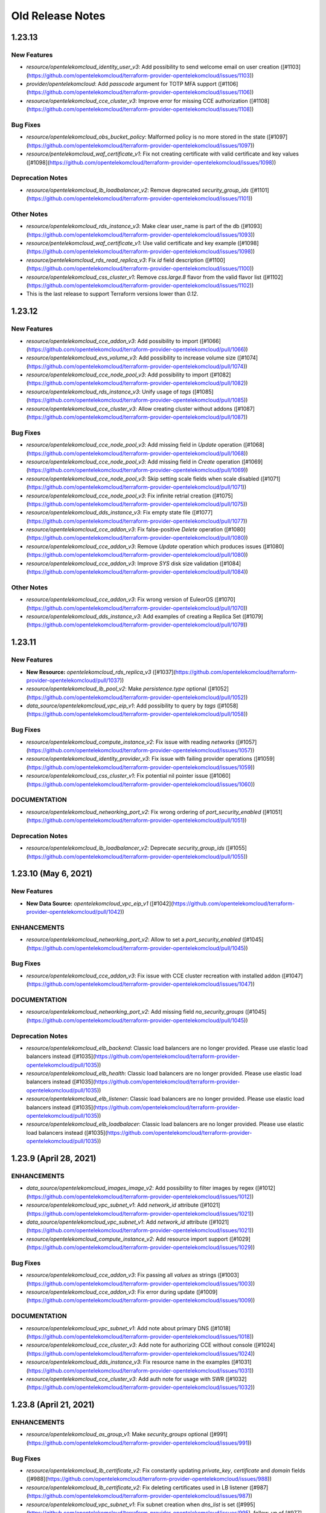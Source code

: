 =================
Old Release Notes
=================


1.23.13
-------

New Features
============

* `resource/opentelekomcloud_identity_user_v3`: Add possibility to send welcome email on user creation ([#1103](https://github.com/opentelekomcloud/terraform-provider-opentelekomcloud/issues/1103))
* `provider/opentelekomcloud`: Add `passcode` argument for TOTP MFA support ([#1106](https://github.com/opentelekomcloud/terraform-provider-opentelekomcloud/issues/1106))
* `resource/opentelekomcloud_cce_cluster_v3`: Improve error for missing CCE authorization ([#1108](https://github.com/opentelekomcloud/terraform-provider-opentelekomcloud/issues/1108))

Bug Fixes
=========

* `resource/opentelekomcloud_obs_bucket_policy`: Malformed policy is no more stored in the state ([#1097](https://github.com/opentelekomcloud/terraform-provider-opentelekomcloud/issues/1097))
* `resource/pentelekomcloud_waf_certificate_v1`: Fix not creating certificate with valid certificate and key values ([#1098](https://github.com/opentelekomcloud/terraform-provider-opentelekomcloud/issues/1098))

Deprecation Notes
=================

* `resource/opentelekomcloud_lb_loadbalancer_v2`:  Remove deprecated `security_group_ids` ([#1101](https://github.com/opentelekomcloud/terraform-provider-opentelekomcloud/issues/1101))

Other Notes
===========

* `resource/opentelekomcloud_rds_instance_v3`: Make clear user_name is part of the db ([#1093](https://github.com/opentelekomcloud/terraform-provider-opentelekomcloud/issues/1093))
* `resource/pentelekomcloud_waf_certificate_v1`: Use valid certificate and key example ([#1098](https://github.com/opentelekomcloud/terraform-provider-opentelekomcloud/issues/1098))
* `resource/pentelekomcloud_rds_read_replica_v3`: Fix `id` field description ([#1100](https://github.com/opentelekomcloud/terraform-provider-opentelekomcloud/issues/1100))
* `resource/opentelekomcloud_css_cluster_v1`: Remove `css.large.8` flavor from the valid flavor list ([#1102](https://github.com/opentelekomcloud/terraform-provider-opentelekomcloud/issues/1102))
* This is the last release to support Terraform versions lower than `0.12`.


1.23.12
-------

New Features
============

* `resource/opentelekomcloud_cce_addon_v3`: Add possibility to import ([#1066](https://github.com/opentelekomcloud/terraform-provider-opentelekomcloud/pull/1066))
* `resource/opentelekomcloud_evs_volume_v3`: Add possibility to increase volume size ([#1074](https://github.com/opentelekomcloud/terraform-provider-opentelekomcloud/pull/1074))
* `resource/opentelekomcloud_cce_node_pool_v3`: Add possibility to import ([#1082](https://github.com/opentelekomcloud/terraform-provider-opentelekomcloud/pull/1082))
* `resource/opentelekomcloud_rds_instance_v3`: Unify usage of `tags` ([#1085](https://github.com/opentelekomcloud/terraform-provider-opentelekomcloud/pull/1085))
* `resource/opentelekomcloud_cce_cluster_v3`: Allow creating cluster without addons ([#1087](https://github.com/opentelekomcloud/terraform-provider-opentelekomcloud/pull/1087))

Bug Fixes
=========
* `resource/opentelekomcloud_cce_node_pool_v3`: Add missing field in `Update` operation ([#1068](https://github.com/opentelekomcloud/terraform-provider-opentelekomcloud/pull/1068))
* `resource/opentelekomcloud_cce_node_pool_v3`: Add missing field in `Create` operation ([#1069](https://github.com/opentelekomcloud/terraform-provider-opentelekomcloud/pull/1069))
* `resource/opentelekomcloud_cce_node_pool_v3`: Skip setting scale fields when scale disabled  ([#1071](https://github.com/opentelekomcloud/terraform-provider-opentelekomcloud/pull/1071))
* `resource/opentelekomcloud_cce_node_pool_v3`: Fix infinite retrial creation  ([#1075](https://github.com/opentelekomcloud/terraform-provider-opentelekomcloud/pull/1075))
* `resource/opentelekomcloud_dds_instance_v3`: Fix empty state file ([#1077](https://github.com/opentelekomcloud/terraform-provider-opentelekomcloud/pull/1077))
* `resource/opentelekomcloud_cce_addon_v3`: Fix false-positive `Delete` operation ([#1080](https://github.com/opentelekomcloud/terraform-provider-opentelekomcloud/pull/1080))
* `resource/opentelekomcloud_cce_addon_v3`: Remove `Update` operation which produces issues ([#1080](https://github.com/opentelekomcloud/terraform-provider-opentelekomcloud/pull/1080))
* `resource/opentelekomcloud_cce_addon_v3`: Improve `SYS` disk size validation ([#1084](https://github.com/opentelekomcloud/terraform-provider-opentelekomcloud/pull/1084))

Other Notes
===========

* `resource/opentelekomcloud_cce_addon_v3`: Fix wrong version of EuleorOS ([#1070](https://github.com/opentelekomcloud/terraform-provider-opentelekomcloud/pull/1070))
* `resource/opentelekomcloud_dds_instance_v3`: Add examples of creating a Replica Set ([#1079](https://github.com/opentelekomcloud/terraform-provider-opentelekomcloud/pull/1079))

1.23.11
-------

New Features
============

* **New Resource:** `opentelekomcloud_rds_replica_v3` ([#1037](https://github.com/opentelekomcloud/terraform-provider-opentelekomcloud/pull/1037))
* `resource/opentelekomcloud_lb_pool_v2`: Make `persistence.type` optional ([#1052](https://github.com/opentelekomcloud/terraform-provider-opentelekomcloud/pull/1052))
* `data_source/opentelekomcloud_vpc_eip_v1`: Add possibility to query by `tags` ([#1058](https://github.com/opentelekomcloud/terraform-provider-opentelekomcloud/pull/1058))

Bug Fixes
=========

* `resource/opentelekomcloud_compute_instance_v2`: Fix issue with reading `networks` ([#1057](https://github.com/opentelekomcloud/terraform-provider-opentelekomcloud/issues/1057))
* `resource/opentelekomcloud_identity_provider_v3`: Fix issue with failing provider operations ([#1059](https://github.com/opentelekomcloud/terraform-provider-opentelekomcloud/issues/1059))
* `resource/opentelekomcloud_css_cluster_v1`: Fix potential nil pointer issue ([#1060](https://github.com/opentelekomcloud/terraform-provider-opentelekomcloud/issues/1060))

DOCUMENTATION
=============

* `resource/opentelekomcloud_networking_port_v2`: Fix wrong ordering of `port_security_enabled` ([#1051](https://github.com/opentelekomcloud/terraform-provider-opentelekomcloud/pull/1051))

Deprecation Notes
=================

* `resource/opentelekomcloud_lb_loadbalancer_v2`: Deprecate `security_group_ids` ([#1055](https://github.com/opentelekomcloud/terraform-provider-opentelekomcloud/pull/1055))

1.23.10 (May 6, 2021)
---------------------

New Features
============

* **New Data Source:** `opentelekomcloud_vpc_eip_v1` ([#1042](https://github.com/opentelekomcloud/terraform-provider-opentelekomcloud/pull/1042))

ENHANCEMENTS
============

* `resource/opentelekomcloud_networking_port_v2`: Allow to set a `port_security_enabled` ([#1045](https://github.com/opentelekomcloud/terraform-provider-opentelekomcloud/pull/1045))

Bug Fixes
=========

* `resource/opentelekomcloud_cce_addon_v3`: Fix issue with CCE cluster recreation with installed addon ([#1047](https://github.com/opentelekomcloud/terraform-provider-opentelekomcloud/issues/1047))

DOCUMENTATION
=============

* `resource/opentelekomcloud_networking_port_v2`: Add missing field `no_security_groups` ([#1045](https://github.com/opentelekomcloud/terraform-provider-opentelekomcloud/pull/1045))

Deprecation Notes
=================

* `resource/opentelekomcloud_elb_backend`: Classic load balancers are no longer provided. Please use elastic load balancers instead ([#1035](https://github.com/opentelekomcloud/terraform-provider-opentelekomcloud/pull/1035))
* `resource/opentelekomcloud_elb_health`: Classic load balancers are no longer provided. Please use elastic load balancers instead ([#1035](https://github.com/opentelekomcloud/terraform-provider-opentelekomcloud/pull/1035))
* `resource/opentelekomcloud_elb_listener`: Classic load balancers are no longer provided. Please use elastic load balancers instead ([#1035](https://github.com/opentelekomcloud/terraform-provider-opentelekomcloud/pull/1035))
* `resource/opentelekomcloud_elb_loadbalacer`: Classic load balancers are no longer provided. Please use elastic load balancers instead ([#1035](https://github.com/opentelekomcloud/terraform-provider-opentelekomcloud/pull/1035))

1.23.9 (April 28, 2021)
-----------------------

ENHANCEMENTS
============

* `data_source/opentelekomcloud_images_image_v2`: Add possibility to filter images by regex ([#1012](https://github.com/opentelekomcloud/terraform-provider-opentelekomcloud/issues/1012))
* `resource/opentelekomcloud_vpc_subnet_v1`: Add `network_id` attribute ([#1021](https://github.com/opentelekomcloud/terraform-provider-opentelekomcloud/issues/1021))
* `data_source/opentelekomcloud_vpc_subnet_v1`: Add `network_id` attribute ([#1021](https://github.com/opentelekomcloud/terraform-provider-opentelekomcloud/issues/1021))
* `resource/opentelekomcloud_compute_instance_v2`: Add resource import support ([#1029](https://github.com/opentelekomcloud/terraform-provider-opentelekomcloud/issues/1029))

Bug Fixes
=========

* `resource/opentelekomcloud_cce_addon_v3`: Fix passing all `values` as strings ([#1003](https://github.com/opentelekomcloud/terraform-provider-opentelekomcloud/issues/1003))
* `resource/opentelekomcloud_cce_addon_v3`:  Fix error during update ([#1009](https://github.com/opentelekomcloud/terraform-provider-opentelekomcloud/issues/1009))

DOCUMENTATION
=============

* `resource/opentelekomcloud_vpc_subnet_v1`: Add note about primary DNS ([#1018](https://github.com/opentelekomcloud/terraform-provider-opentelekomcloud/issues/1018))
* `resource/opentelekomcloud_cce_cluster_v3`: Add note for authorizing CCE without console ([#1024](https://github.com/opentelekomcloud/terraform-provider-opentelekomcloud/issues/1024))
* `resource/opentelekomcloud_dds_instance_v3`: Fix resource name in the examples ([#1031](https://github.com/opentelekomcloud/terraform-provider-opentelekomcloud/issues/1031))
* `resource/opentelekomcloud_cce_cluster_v3`: Add auth note for usage with SWR ([#1032](https://github.com/opentelekomcloud/terraform-provider-opentelekomcloud/issues/1032))

1.23.8 (April 21, 2021)
-----------------------

ENHANCEMENTS
============

* `resource/opentelekomcloud_as_group_v1`: Make `security_groups` optional ([#991](https://github.com/opentelekomcloud/terraform-provider-opentelekomcloud/issues/991))

Bug Fixes
=========

* `resource/opentelekomcloud_lb_certificate_v2`: Fix constantly updating `private_key`, `certificate` and `domain` fields ([#988](https://github.com/opentelekomcloud/terraform-provider-opentelekomcloud/issues/988))
* `resource/opentelekomcloud_lb_certificate_v2`: Fix deleting certificates used in LB listener ([#987](https://github.com/opentelekomcloud/terraform-provider-opentelekomcloud/issues/987))
* `resource/opentelekomcloud_vpc_subnet_v1`: Fix subnet creation when `dns_list` is set ([#995](https://github.com/opentelekomcloud/terraform-provider-opentelekomcloud/issues/995), follow-up of [#977](https://github.com/opentelekomcloud/terraform-provider-opentelekomcloud/issues/977))

DOCUMENTATION
=============

* `resource/opentelekomcloud_cce_cluster_v3`: Add note about CCE authorization required ([#998](https://github.com/opentelekomcloud/terraform-provider-opentelekomcloud/issues/998))

1.23.7 (April 15, 2021)
-----------------------

ENHANCEMENTS
============
* `resource/opentelekomcloud_networking_subnet_v2`: Add default value for `dns_nameservers` ([#977](https://github.com/opentelekomcloud/terraform-provider-opentelekomcloud/issues/977))
* `resource/opentelekomcloud_vpc_subnet_v1`: Add default value for `primary_dns`, `secondary_dns` ([#977](https://github.com/opentelekomcloud/terraform-provider-opentelekomcloud/issues/977))

Bug Fixes
=========

* `resource/opentelekomcloud_cce_node_v3`: Remove passing empty `private_ip` in create request ([#973](https://github.com/opentelekomcloud/terraform-provider-opentelekomcloud/issues/973))
* `resource/opentelekomcloud_s3_bucket`: Make unversioned bucket creation possible ([#976](https://github.com/opentelekomcloud/terraform-provider-opentelekomcloud/issues/976), [#979](https://github.com/opentelekomcloud/terraform-provider-opentelekomcloud/issues/979))
* `resource/opentelekomcloud_obs_bucket`: Make unversioned bucket creation possible ([#978](https://github.com/opentelekomcloud/terraform-provider-opentelekomcloud/issues/978))
* `resource/opentelekomcloud_lb_listener_v2`: Fix schema to avoid resource always updating ([#983](https://github.com/opentelekomcloud/terraform-provider-opentelekomcloud/issues/983), [#984](https://github.com/opentelekomcloud/terraform-provider-opentelekomcloud/issues/984))

DOCUMENTATION
=============

* `resource/opentelekomcloud_cce_addon_v3`:  Fix documentation issues ([#969](https://github.com/opentelekomcloud/terraform-provider-opentelekomcloud/issues/969))

1.23.6 (April 08, 2021)
-----------------------

New Features
============

* **New Resource:** `opentelekomcloud_identity_provider_v3` ([#946](https://github.com/opentelekomcloud/terraform-provider-opentelekomcloud/issues/946))
* **New Resource:** `opentelekomcloud_identity_mapping_v3` ([#947](https://github.com/opentelekomcloud/terraform-provider-opentelekomcloud/issues/947))
* **New Resource:** `opentelekomcloud_sfs_share_access_rules_v2` ([#955](https://github.com/opentelekomcloud/terraform-provider-opentelekomcloud/issues/955))
* **New Resource:** `opentelekomcloud_sdrs_protected_instance_v1` ([#963](https://github.com/opentelekomcloud/terraform-provider-opentelekomcloud/issues/963))

ENHANCEMENTS
============

* `resource/opentelekomcloud_cce_node_v3`: Allow to set a `private_ip` ([#938](https://github.com/opentelekomcloud/terraform-provider-opentelekomcloud/issues/938))
* `resource/opentelekomcloud_as_configuration_v1`: Allow to set a `security_groups` ([#941](https://github.com/opentelekomcloud/terraform-provider-opentelekomcloud/issues/941))
* `resource/opentelekomcloud_cce_nodepool_v3`: Increase timeouts ([#945](https://github.com/opentelekomcloud/terraform-provider-opentelekomcloud/issues/945))
* `resource/opentelekomcloud_sfs_file_share_v2`: Make `access` params optional ([#953](https://github.com/opentelekomcloud/terraform-provider-opentelekomcloud/issues/953))
* `resource/opentelekomcloud_сompute_instance_v2`: Add possibility to set `power_state` param  ([#956](https://github.com/opentelekomcloud/terraform-provider-opentelekomcloud/issues/956))

DOCUMENTATION
=============

* `resource/opentelekomcloud_ecs_instance_v1`: Clarify that `nics` is required ([#951](https://github.com/opentelekomcloud/terraform-provider-opentelekomcloud/issues/951))
* `resource/opentelekomcloud_dns_recordset_v2`: Clarify that `type` and `records` are required ([#961](https://github.com/opentelekomcloud/terraform-provider-opentelekomcloud/issues/961))

1.23.5 (March 24, 2021)
-----------------------

ENHANCEMENTS
============

* `resource/opentelekomcloud_ecs_instance_v1`: Use common `tags` approach in resource ([#919](https://github.com/opentelekomcloud/terraform-provider-opentelekomcloud/pull/919))
* `provider/opentelekomcloud`: Retry `502` error one time ([#921](https://github.com/opentelekomcloud/terraform-provider-opentelekomcloud/pull/921))
* `resource/opentelekomcloud_lb_monitor_v2`: Add possibility to set `domain_name` argument ([#925](https://github.com/opentelekomcloud/terraform-provider-opentelekomcloud/pull/925))
* `resource/opentelekomcloud_css_cluster_v1`: Add possibility to set `datastore` argument ([#926](https://github.com/opentelekomcloud/terraform-provider-opentelekomcloud/pull/926))
* `resource/opentelekomcloud_compute_instance_v2`: Use common `tags` approach in resource ([#927](https://github.com/opentelekomcloud/terraform-provider-opentelekomcloud/pull/927))
* `resource/opentelekomcloud_css_cluster_v1`: Add disk size validation during a plan ([#928](https://github.com/opentelekomcloud/terraform-provider-opentelekomcloud/pull/928))

DOCUMENTATION
=============

* `resource/opentelekomcloud_compute_instance_v2`: Update `security_groups` description ([#929](https://github.com/opentelekomcloud/terraform-provider-opentelekomcloud/pull/929))
* `resource/opentelekomcloud_cce_addon_v3`: Add description of addon template input values ([#931](https://github.com/opentelekomcloud/terraform-provider-opentelekomcloud/pull/931))

1.23.4 (March 17, 2021)
-----------------------

New Features
============

* **New Data Source:** `opentelekomcloud_css_flavor_v1` ([#913](https://github.com/opentelekomcloud/terraform-provider-opentelekomcloud/issues/913))

ENHANCEMENTS
============

* `resource/opentelekomcloud_css_cluster_v1`: Add support of `enable_authority` and `admin_pass` arguments ([#902](https://github.com/opentelekomcloud/terraform-provider-opentelekomcloud/issues/902))
* `resource/opentelekomcloud_ecs_instance_v1`: Use security group IDs in all operations ([#909](https://github.com/opentelekomcloud/terraform-provider-opentelekomcloud/issues/909))

Bug Fixes
=========

* `resource/opentelekomcloud_vpnaas_ipsec_policy_v2`: Missing support of PFS groups ([#906](https://github.com/opentelekomcloud/terraform-provider-opentelekomcloud/issues/906))
* `resource/opentelekomcloud_as_group_v1`: Limit `security_groups` maximum number to one ([#907](https://github.com/opentelekomcloud/terraform-provider-opentelekomcloud/issues/907))
* `resource/opentelekomcloud_cce_node_pool_v3`: Fix too strict `k8s_tags` validations ([#911](https://github.com/opentelekomcloud/terraform-provider-opentelekomcloud/issues/911))
* `resource/opentelekomcloud_cce_node_pool_v3`: Changes in `k8s_tags` and `taints` trigger resource re-creation no more ([#911](https://github.com/opentelekomcloud/terraform-provider-opentelekomcloud/issues/911))

1.23.3 (March 12, 2021)
-----------------------

ENHANCEMENTS
============

* `resource/opentelekomcloud_lb_loadbalancer_v2`: Add possibility to set tags ([#890](https://github.com/opentelekomcloud/terraform-provider-opentelekomcloud/issues/890))
* `resource/opentelekomcloud_lb_listener_v2`: Add possibility to set tags ([#895](https://github.com/opentelekomcloud/terraform-provider-opentelekomcloud/issues/895))
* `resource/opentelekomcloud_compute_keypair_v2`: Add new keypair creation support ([#896](https://github.com/opentelekomcloud/terraform-provider-opentelekomcloud/issues/896))

Bug Fixes
=========

* `resource/opentelekomcloud_cbr_vault_v3`: Fix not unassignable resources ([#897](https://github.com/opentelekomcloud/terraform-provider-opentelekomcloud/issues/897))

DOCUMENTATION
=============

* Improve repository `README.md` ([#894](https://github.com/opentelekomcloud/terraform-provider-opentelekomcloud/issues/894))
* `resource/opentelekomcloud_dns_zone_v2`: Clarify that private zones are not searched by default ([#905](https://github.com/opentelekomcloud/terraform-provider-opentelekomcloud/issues/905))

1.23.2 (March 4, 2021)
----------------------

ENHANCEMENTS
============

* `resource/opentelekomcloud_as_group_v1`: Add possibility to set tags ([#877](https://github.com/opentelekomcloud/terraform-provider-opentelekomcloud/issues/877))
* `resource/opentelekomcloud_kms_key_v1`: Add possibility to set tags ([#884](https://github.com/opentelekomcloud/terraform-provider-opentelekomcloud/issues/884))

Bug Fixes
=========

* `resource/opentelekomcloud_cce_node_v3`: Remove reading empty CCE Node `Spec.ExtendParam` ([#876](https://github.com/opentelekomcloud/terraform-provider-opentelekomcloud/issues/876))
* `resource/opentelekomcloud_css_cluster_v1`: Fix error with reading cluster without encryption ([#882](https://github.com/opentelekomcloud/terraform-provider-opentelekomcloud/issues/882))
* `resource/opentelekomcloud_cbr_policy_v3`: Make `timezone` argument required ([#883](https://github.com/opentelekomcloud/terraform-provider-opentelekomcloud/issues/883))
* `resource/opentelekomcloud_compute_keypair_v2`: Fix raising error on changing existing public key ([#887](https://github.com/opentelekomcloud/terraform-provider-opentelekomcloud/issues/887))

1.23.1 (February 25, 2021)
--------------------------

ENHANCEMENTS
============

* `resource/opentelekomcloud_sfs_file_system_v2`: Add possibility to set tags ([#867](https://github.com/opentelekomcloud/terraform-provider-opentelekomcloud/issues/867))

Bug Fixes
=========

* `resource/opentelekomcloud_cce_node_pool_v3`: Fix pool not creating with `random` availability zone ([#864](https://github.com/opentelekomcloud/terraform-provider-opentelekomcloud/issues/864))
* `resource/opentelekomcloud_compute_instance_v2`: Fix ignored `OS_IMAGE_ID` env variable ([#866](https://github.com/opentelekomcloud/terraform-provider-opentelekomcloud/issues/866))
* `resource/opentelekomcloud_compute_bms_server_v2`: Fix ignored `OS_IMAGE_ID` env variable ([#866](https://github.com/opentelekomcloud/terraform-provider-opentelekomcloud/issues/866))
* `resource/opentelekomcloud_vbs_backup_policy_v2`: Fix panic on refresh when policy is missing ([#872](https://github.com/opentelekomcloud/terraform-provider-opentelekomcloud/issues/872))

1.23.0 (February 17, 2021)
--------------------------

Deprecation Notes
=================

* Binary build matrix is narrowed ([#858](https://github.com/opentelekomcloud/terraform-provider-opentelekomcloud/issues/858)).
  Binaries for the following OS/architecture combinations are built:

  * **Linux**
    * `AMD64`
    * `i386`
    * `ARMv6`
    * `ARMv8` (`ARM64`)

  * **Darwin**
    * `AMD64`

  * **Windows**
    * `AMD64`
    * `i386`

  * **FreeBSD**
      * `AMD64`
      * `i386`

  `Darwin/ARMv8` (new `M1` chip) to be also built in future

New Features
============

* **New Resource:** `opentelekomcloud_sfs_turbo_share_v1` ([#852](https://github.com/opentelekomcloud/terraform-provider-opentelekomcloud/issues/852))

ENHANCEMENTS
============

* `resource/opentelekomcloud_dns_zone_v2`: Make DNS resources diff ignore ending dot in name ([#850](https://github.com/opentelekomcloud/terraform-provider-opentelekomcloud/issues/850))
* `resource/opentelekomcloud_dns_recordset_v2`: Make DNS resources diff ignore ending dot in name ([#850](https://github.com/opentelekomcloud/terraform-provider-opentelekomcloud/issues/850))
* `resource/opentelekomcloud_dns_ptrrecord_v2`: Make DNS resources diff ignore ending dot in name ([#850](https://github.com/opentelekomcloud/terraform-provider-opentelekomcloud/issues/850))
* `resource/opentelekomcloud_compute_instance_v2`: Remove `Deprecated` and `Removed` fields from schema ([#859](https://github.com/opentelekomcloud/terraform-provider-opentelekomcloud/issues/859))

Bug Fixes
=========

* `resource/opentelekomcloud_dns_recordset_v2`: Fix shared DNS recordset searching ([#848](https://github.com/opentelekomcloud/terraform-provider-opentelekomcloud/issues/848))
* `resource/opentelekomcloud_vbs_backup_v2`: Fix reading backup description ([#855](https://github.com/opentelekomcloud/terraform-provider-opentelekomcloud/issues/855))

1.22.8 (February 10, 2021)
--------------------------

New Features
============

* **New Resource:** `opentelekomcloud_cce_node_pool_v3` ([#825](https://github.com/opentelekomcloud/terraform-provider-opentelekomcloud/pull/825))
* **New Resource:** `opentelekomcloud_cbr_vault_v3` ([#833](https://github.com/opentelekomcloud/terraform-provider-opentelekomcloud/pull/833))

Bug Fixes
=========

* `provider/opentelekomcloud`: Fix not loading cloud config ([#828](https://github.com/opentelekomcloud/terraform-provider-opentelekomcloud/pull/828))
* `resource/opentelekomcloud_vpc_eip_v1`: Fix missing `tags` argument in the documentation ([#830](https://github.com/opentelekomcloud/terraform-provider-opentelekomcloud/pull/830))
* `resource/opentelekomcloud_dns_prrecord_v2`: Repair tags workflow in resource ([#832](https://github.com/opentelekomcloud/terraform-provider-opentelekomcloud/pull/832))
* `resource/opentelekomcloud_cce_addon_v3`: Fix crash on empty `basic` addon values ([#836](https://github.com/opentelekomcloud/terraform-provider-opentelekomcloud/pull/836))

1.22.7 (February 03, 2021)
--------------------------

ENHANCEMENTS
============

* `resource/opentelekomcloud_ecs_instance_v1`: Implement plan stage network and volume validation ([#820](https://github.com/opentelekomcloud/terraform-provider-opentelekomcloud/pull/820))
* `resource/opentelekomcloud_as_configuration`: Add possibility to set `5_mailbgp` to `ip_type` ([#821](https://github.com/opentelekomcloud/terraform-provider-opentelekomcloud/pull/821))
* `resource/opentelekomcloud_evs_volume_v3`: Add volume type validation ([#823](https://github.com/opentelekomcloud/terraform-provider-opentelekomcloud/pull/823))

Deprecation Notes
=================

* `resource/opentelekomcloud_compute_instance_v2`: Deprecate `personality` field ([#819](https://github.com/opentelekomcloud/terraform-provider-opentelekomcloud/pull/819))

1.22.6 (January 27, 2021)
-------------------------

Bug Fixes
=========

* `resource/opentelekomcloud_obs_bucket`: Fix invalid AK/SK signature for OBS ([#811](https://github.com/opentelekomcloud/terraform-provider-opentelekomcloud/pull/811))
* `resource/opentelekomcloud_obs_bucket_object`: Fix invalid AK/SK signature for OBS ([#811](https://github.com/opentelekomcloud/terraform-provider-opentelekomcloud/pull/811))
* `resource/opentelekomcloud_obs_bucket_object`: Fix issue with deleting versioned objects ([#812](https://github.com/opentelekomcloud/terraform-provider-opentelekomcloud/pull/812))

ENHANCEMENTS
============

* `provider/opentelekomcloud`: Add provider credentials validation ([#813](https://github.com/opentelekomcloud/terraform-provider-opentelekomcloud/pull/813))
* `provider/opentelekomcloud`: Mark sensitive fields as `Sensitive` ([#816](https://github.com/opentelekomcloud/terraform-provider-opentelekomcloud/pull/816))

1.22.5 (January 22, 2021)
-------------------------

Bug Fixes
=========

* `resource/opentelekomcloud_cce_cluster_v3`: Fix `vpc_id` and `subnet_id` validation during plan ([#804](https://github.com/opentelekomcloud/terraform-provider-opentelekomcloud/pull/804))

1.22.4 (January 21, 2021)
-------------------------

New Features
============
* **New Data Source:** `opentelekomcloud_rds_versions_v3` ([#792](https://github.com/opentelekomcloud/terraform-provider-opentelekomcloud/issues/792))

ENHANCEMENTS
============

* `resource/opentelekomcloud_cce_cluster_v3`: Implement plan stage network validation ([#787](https://github.com/opentelekomcloud/terraform-provider-opentelekomcloud/issues/787))
* `resource/opentelekomcloud_cce_cluster_v3`: Add timeouts section to CCE documentation ([#788](https://github.com/opentelekomcloud/terraform-provider-opentelekomcloud/issues/788))
* `resource/opentelekomcloud_cce_node_v3`: Add timeouts section to CCE documentation ([#788](https://github.com/opentelekomcloud/terraform-provider-opentelekomcloud/issues/788))
* `resource/opentelekomcloud_compute_keypair_v2`: Allow shared ("global") key pairs ([#794](https://github.com/opentelekomcloud/terraform-provider-opentelekomcloud/issues/794))
* `resource/opentelekomcloud_rds_instance_v3`: Implement plan stage db version validation ([#795](https://github.com/opentelekomcloud/terraform-provider-opentelekomcloud/issues/795))
* `resource/opentelekomcloud_rds_parametergroup_v3`: Implement plan stage db version validation ([#796](https://github.com/opentelekomcloud/terraform-provider-opentelekomcloud/issues/796))
* `resource/opentelekomcloud_dns_recordset_v2`: Allow shared ("global") DNS record sets ([#800](https://github.com/opentelekomcloud/terraform-provider-opentelekomcloud/issues/800))

Bug Fixes
=========

* `resource/opentelekomcloud_rds_instance_v3`: Add `param_group_id` support ([#784](https://github.com/opentelekomcloud/terraform-provider-opentelekomcloud/issues/784))
* `resource/opentelekomcloud_rds_parametergroup_v3`: Fix `rds_parametergroup_v3` recreation ([#789](https://github.com/opentelekomcloud/terraform-provider-opentelekomcloud/issues/789))

1.22.3 (December 23, 2020)
--------------------------

New Features
============

* **New Resource:** `opentelekomcloud_obs_bucket_policy` ([#773](https://github.com/opentelekomcloud/terraform-provider-opentelekomcloud/issues/773))
* **New Data Source:** `opentelekomcloud_obs_bucket_object` ([#780](https://github.com/opentelekomcloud/terraform-provider-opentelekomcloud/issues/780))

ENHANCEMENTS
============

* `resource/opentelekomcloud_cce_node_v3`: Add `os` argument ([#778](https://github.com/opentelekomcloud/terraform-provider-opentelekomcloud/issues/778))

Bug Fixes
=========

* `resource/opentelekomcloud_obs_bucket_object`: Remove unused `credentials` argument ([#781](https://github.com/opentelekomcloud/terraform-provider-opentelekomcloud/issues/781))

DOCUMENTATION
=============

* `data_source/opentelekomcloud_s3_bucket_object`:  Move to `"Object Storage Service (S3)"` subcategory ([#772](https://github.com/opentelekomcloud/terraform-provider-opentelekomcloud/issues/772))
* `resource/opentelekomcloud_s3_bucket`: Move to `"Object Storage Service (S3)"` subcategory ([#772](https://github.com/opentelekomcloud/terraform-provider-opentelekomcloud/issues/772))
* `resource/opentelekomcloud_s3_bucket_object`: Move to `"Object Storage Service (S3)"` subcategory ([#772](https://github.com/opentelekomcloud/terraform-provider-opentelekomcloud/issues/772))
* `resource/opentelekomcloud_s3_bucket_policy`: Move to `"Object Storage Service (S3)"` subcategory ([#772](https://github.com/opentelekomcloud/terraform-provider-opentelekomcloud/issues/772))

1.22.2 (December 16, 2020)
--------------------------

New Features
============

* **New Resource:** `opentelekomcloud_cce_addon_v3` ([#711](https://github.com/opentelekomcloud/terraform-provider-opentelekomcloud/issues/711))

ENHANCEMENTS
============

* `resource/opentelekomcloud_lb_loadbalancer_v2`: Clarify usage `lb_loadbalancer_v2` with `vpc_subnet_v1` in docs ([#766](https://github.com/opentelekomcloud/terraform-provider-opentelekomcloud/issues/766))
* `resource/opentelekomcloud_cce_cluster_v3`: Add cluster name validation ([#768](https://github.com/opentelekomcloud/terraform-provider-opentelekomcloud/issues/768))

1.22.1 (December 10, 2020)
--------------------------

New Features
============

* **New Resource:** `opentelekomcloud_cbr_policy_v3`([#758](https://github.com/opentelekomcloud/terraform-provider-opentelekomcloud/pull/758))`

Bug Fixes
=========

* `resource/opentelekomcloud_identity_credential_v3`: Remove non-existing credential instead returning error ([#753](https://github.com/opentelekomcloud/terraform-provider-opentelekomcloud/pull/753))
* `resource/opentelekomcloud_lb_pool_v2`: Fix LB protocol to pool protocol mapping description ([#754](https://github.com/opentelekomcloud/terraform-provider-opentelekomcloud/pull/754))
* `resource/opentelekomcloud_rds_instance_v3`: Fix issue with update volume size ([#755](https://github.com/opentelekomcloud/terraform-provider-opentelekomcloud/pull/755))
* `data_source/opentelekomcloud_networking_secgroup_v2`: Prevent panic due to unhandled error ([#756](https://github.com/opentelekomcloud/terraform-provider-opentelekomcloud/pull/756))


1.22.0 (December 03, 2020)
--------------------------

New Features
============

* **New Data Source:** `opetelekomcloud_dds_instance_v3` ([#725](https://github.com/opentelekomcloud/terraform-provider-opentelekomcloud/pull/725))

ENHANCEMENTS
============

* `resource/opentelekomcloud_cce_cluster_v3`: Add new argument `authenticating_proxy_ca` ([#727](https://github.com/opentelekomcloud/terraform-provider-opentelekomcloud/pull/727))
* `data_source/opentelekomcloud_cce_cluster_v3`: Add new argument `authentication_mode` ([#727](https://github.com/opentelekomcloud/terraform-provider-opentelekomcloud/pull/727))
* `resource/opentelekomcloud_obs_bucket`: Setting up AK/SK is not required anymore ([#745](https://github.com/opentelekomcloud/terraform-provider-opentelekomcloud/pull/745))
* `resource/opentelekomcloud_obs_bucket_object`: Setting up AK/SK is not required anymore ([#745](https://github.com/opentelekomcloud/terraform-provider-opentelekomcloud/pull/745))

Bug Fixes
=========

* `resource/opentelekomcloud_identity_credential_v3`: Add the missing documentation ([#731](https://github.com/opentelekomcloud/terraform-provider-opentelekomcloud/pull/731))
* `resource/opentelekomcloud_vpnaas_ike_policy_v2`: Fix hardcoded values for `PFS` and `phase1_negotiation_mode` ([#733](https://github.com/opentelekomcloud/terraform-provider-opentelekomcloud/pull/733))
* `resource/opentelekomcloud_identity_credential_v3`: Make `user_id` Optional ([#737](https://github.com/opentelekomcloud/terraform-provider-opentelekomcloud/pull/737))


1.21.6 (November 25, 2020)
--------------------------

New Features
============

* **New Resource:** `opetelekomcloud_dds_instance_v3` ([#717](https://github.com/opentelekomcloud/terraform-provider-opentelekomcloud/pull/717))
* **New Data Source:** `opetelekomcloud_dds_flavors_v3` ([#718](https://github.com/opentelekomcloud/terraform-provider-opentelekomcloud/pull/718))
* **New Data Source:** `opentelekomcloud_vpc_bandwidth` ([#719](https://github.com/opentelekomcloud/terraform-provider-opentelekomcloud/pull/719))

Bug Fixes
=========

* `resource/opentelekomcloud_as_group_v1`: Fix failing autoscaling group deletion ([#722](https://github.com/opentelekomcloud/terraform-provider-opentelekomcloud/pull/722))


1.21.5 (November 19, 2020)
--------------------------

ENHANCEMENTS
============

* `provider/opentelekomcloud`: Add `OS_TOKEN` as alternative env var for `token` ([#706](https://github.com/opentelekomcloud/terraform-provider-opentelekomcloud/pull/706))
* `resource/opentelekomcloud_lb_monitor_v2`: Add `monitor_port` argument ([#709](https://github.com/opentelekomcloud/terraform-provider-opentelekomcloud/pull/709))
* `resource/opentelekomcloud_waf_domain_v1`: Rename WAF domain server attributes ([#710](https://github.com/opentelekomcloud/terraform-provider-opentelekomcloud/pull/710))
* `resource/opentelekomcloud_csbs_backup_policy_v1`: Add fields to CSBS policy ([#714](https://github.com/opentelekomcloud/terraform-provider-opentelekomcloud/pull/714))


1.21.4 (November 12, 2020)
--------------------------

Bug Fixes
=========

* `provider/opentelekomcloud`: Fix retries for 409 and 503 error codes ([#688](https://github.com/opentelekomcloud/terraform-provider-opentelekomcloud/pull/688))
* `provider/opentelekomcloud`: Fix region handling ([#697](https://github.com/opentelekomcloud/terraform-provider-opentelekomcloud/pull/697))
* `resource/opentelekomcloud_s3_bucket`: Fix panic creating `s3_bucket` without `tenant_name` in provider config ([#698](https://github.com/opentelekomcloud/terraform-provider-opentelekomcloud/pull/698))
* `resource/opentelekomcloud_compute_instance_v2`: Revert changes from [#686](https://github.com/opentelekomcloud/terraform-provider-opentelekomcloud/pull/686) ([#701](https://github.com/opentelekomcloud/terraform-provider-opentelekomcloud/pull/701))
* `resource/opentelekomcloud_rds_instance_v3`: Fix RDSv3 instance import ([#704](https://github.com/opentelekomcloud/terraform-provider-opentelekomcloud/pull/704))

ENHANCEMENTS
============

* `resource/opentelekomcloud_lb_listener_v2`: Add new field `type` and make `private_key` as Optional ([#688](https://github.com/opentelekomcloud/terraform-provider-opentelekomcloud/pull/688))
* `resource/opentelekomcloud_lb_certificate_v2`: Add new fields `http2_enable`, `client_ca_tls_container_ref` and `tls_ciphers_policy` ([#688](https://github.com/opentelekomcloud/terraform-provider-opentelekomcloud/pull/688))
* `resource/opentelekomcloud_cce_cluster_v3`: Add new fields `kubernetes_svc_ip_range` and `kube_proxy_mode` ([#699](https://github.com/opentelekomcloud/terraform-provider-opentelekomcloud/pull/699))


1.21.3 (November 6, 2020)
-------------------------

Bug Fixes
=========

* `resource/opentelekomcloud_compute_instance_v2`: Fix diff on every apply when using security group IDs instead of names ([#686](https://github.com/opentelekomcloud/terraform-provider-opentelekomcloud/pull/686))
* `resource/opentelekomcloud_s3_bucket_policy`: Fix not working policy example in documentation ([#692](https://github.com/opentelekomcloud/terraform-provider-opentelekomcloud/pull/692))

ENHANCEMENTS
============

* `resource/opentelekomcloud_cce_node_v3`: Make `iptype`, `bandwidth_charge_mode`, `sharetype` settable ([#681](https://github.com/opentelekomcloud/terraform-provider-opentelekomcloud/pull/681))
* `resource/opentelekomcloud_cce_node_v3`: Fix not existing flavor in documentation ([#684](https://github.com/opentelekomcloud/terraform-provider-opentelekomcloud/pull/684))
* `resource/opentelekomcloud_ecs_instance_v1`: Fix not existing flavor in documentation ([#689](https://github.com/opentelekomcloud/terraform-provider-opentelekomcloud/pull/689))


1.21.2 (October 29, 2020)
-------------------------

Bug Fixes
=========

* `resource/opentelekomcloud_cce_cluster_v3`: Suppress schema diff in CCE version ([#666](https://github.com/opentelekomcloud/terraform-provider-opentelekomcloud/pull/666))
* `resource/opentelekomcloud_cce_cluster_v3`: Increase delete timeout to 30m ([#674](https://github.com/opentelekomcloud/terraform-provider-opentelekomcloud/pull/674))
* `resource/opentelekomcloud_compute_secgroup_v2`: Fix delete group if it's used ([#677](https://github.com/opentelekomcloud/terraform-provider-opentelekomcloud/pull/677))
* `resource/opentelekomcloud_networking_secgroup_v2`: Fix delete group if it's used ([#676](https://github.com/opentelekomcloud/terraform-provider-opentelekomcloud/pull/676))

New Features
============

* **New Data Source:** `opentelekomcloud_identity_auth_scope_v3` ([#669](https://github.com/opentelekomcloud/terraform-provider-opentelekomcloud/pull/669))

ENHANCEMENTS
============

* `resource/opentelekomcloud_identity_user_v3`: Add email field to schema ([668](https://github.com/opentelekomcloud/terraform-provider-opentelekomcloud/pull/668))


1.21.1 (October 23, 2020)
-------------------------

Bug Fixes
=========

* `resource/opentelekomcloud_rds_instance_v3`: Fix not assigning public IP ([#658](https://github.com/opentelekomcloud/terraform-provider-opentelekomcloud/pull/658))

ENHANCEMENTS
============

* `resource/opentelekomcloud_blockstorage_volume_v2`: Allow expanding volume without re-creation ([#661](https://github.com/opentelekomcloud/terraform-provider-opentelekomcloud/pull/661))

1.21.0 (October 15, 2020)
-------------------------

ENHANCEMENTS
============

* Migrate to `opentelekomcloud/gophertelekomcloud` from `huaweicloud/golangsdk`: ([#641](https://github.com/opentelekomcloud/terraform-provider-opentelekomcloud/pull/641))


1.20.3 (October 14, 2020)
-------------------------

Bug Fixes
=========

* `resource/opentelekomcloud_dcs_instance_v1`: Fix issues with DCS schema ([#643](https://github.com/opentelekomcloud/terraform-provider-opentelekomcloud/pull/643))
* `data_source/opentelekomcloud_role_v3`: Update role list ([#654](https://github.com/opentelekomcloud/terraform-provider-opentelekomcloud/pull/654))


1.20.2 (September 30, 2020)
---------------------------

Bug Fixes
=========

* `resource/opentelekomcloud_lb_monitor_v2`: Fix `UDP-CONNECT` in type validation ([#634](https://github.com/opentelekomcloud/terraform-provider-opentelekomcloud/pull/634))
* `resource/opentelekomcloud_cce_node_v3`: Handle 404 during reading tags for CCE node ([#635](https://github.com/opentelekomcloud/terraform-provider-opentelekomcloud/pull/635))
* `resource/opentelekomcloud_obs_bucket`: Fix not creating OBS bucket with `security_token` ([#636](https://github.com/opentelekomcloud/terraform-provider-opentelekomcloud/pull/636))

ENHANCEMENTS
============

* `resource/opentelekomcloud_cce_node_v3`: Add k8sTags to CCE node resource ([#621](https://github.com/opentelekomcloud/terraform-provider-opentelekomcloud/pull/621))
* `resource/opentelekomcloud_csbs_backup_policy_v1`: Add `created_at` attribute ([#628](https://github.com/opentelekomcloud/terraform-provider-opentelekomcloud/pull/628))
* `provider/opentelekomcloud`: Allow setting security token by env variable ([#627](https://github.com/opentelekomcloud/terraform-provider-opentelekomcloud/pull/627))


1.20.1 (September 24, 2020)
---------------------------

Bug Fixes
=========

* `resource/opentelekomcloud_cce_node_v3`: `public_key` attribute not setting ([#616](https://github.com/opentelekomcloud/terraform-provider-opentelekomcloud/pull/616))

New Features
============

* **New Data Source:** `opentelekomcloud_dns_zone_v2` ([#620](https://github.com/opentelekomcloud/terraform-provider-opentelekomcloud/pull/620))

ENHANCEMENTS
============

* `resource/opentelekomcloud_cce_node_v3`: Only `bandwidth_charge_mode` is now required for EIP creation ([#616](https://github.com/opentelekomcloud/terraform-provider-opentelekomcloud/pull/616))

1.20.0 (September 16, 2020)
---------------------------

Bug Fixes
=========

* `data_source/opentelekomcloud_cce_cluster_v3`: Update outdated docs ([#614](https://github.com/opentelekomcloud/terraform-provider-opentelekomcloud/pull/614))
* `resource/opentelekomcloud_cce_cluster_v3`: Update outdated docs ([#614](https://github.com/opentelekomcloud/terraform-provider-opentelekomcloud/pull/614))
* `resource/opentelekomcloud_lb_listener_v2`: Update outdated docs ([#615](https://github.com/opentelekomcloud/terraform-provider-opentelekomcloud/pull/615))

New Features
============

* **New Data Source:** `opentelekomcloud_identity_credential_v3` ([#613](https://github.com/opentelekomcloud/terraform-provider-opentelekomcloud/pull/613))
* **New Resource:** `opentelekomcloud_identity_credential_v3` ([#613](https://github.com/opentelekomcloud/terraform-provider-opentelekomcloud/pull/613))

1.19.5 (September 4, 2020)
--------------------------

Bug Fixes
=========

* `resource/opentelekomcloud_blockstorage_volume_v2`: Ignore metadata.policy changes in blockstorage_volume_v2 ([#604](https://github.com/opentelekomcloud/terraform-provider-opentelekomcloud/pull/604))
* `resource/opentelekomcloud_smn_subscription_v2`: Fix r/smn_subscription_v2 and d/cts_tracker_v1 ([608](https://github.com/opentelekomcloud/terraform-provider-opentelekomcloud/pull/608))
* `data_source/opentelekomcloud_cts_tracker_v1`: Fix r/smn_subscription_v2 and d/cts_tracker_v1 ([608](https://github.com/opentelekomcloud/terraform-provider-opentelekomcloud/pull/608))

New Features
============

* **New Data Source:** `opentelekomcloud_vpnaas_service_v2` ([#605](https://github.com/opentelekomcloud/terraform-provider-opentelekomcloud/pull/605))

1.19.4 (September 1, 2020)
--------------------------

Bug Fixes
=========

* **Multiple Resources:** Documentation fixes after migration ([#599](https://github.com/opentelekomcloud/terraform-provider-opentelekomcloud/pull/599))

1.19.3 (September 1, 2020)
--------------------------

Upgrade Notes
=============

* **Removed Resource:** `opentelekomcloud_maas_task_v1` ([#585](https://github.com/opentelekomcloud/terraform-provider-opentelekomcloud/pull/585))

ENHANCEMENTS
============

* `resource/opentelekomcloud_compute_instance_v2`: Fix ECS tags-tag confusion ([#586](https://github.com/opentelekomcloud/terraform-provider-opentelekomcloud/pull/586))
* `resource/opentelekomcloud_rds_instance_v3`: Add setting public IP for RDS instance v3 ([#596](https://github.com/opentelekomcloud/terraform-provider-opentelekomcloud/pull/596))

1.19.2 (August 24, 2020)
------------------------

ENHANCEMENTS
============

* `data_source/opentelekomcloud_cce_cluster_v3`: Add certificates to cce_cluster_v3 data source ([#581](https://github.com/opentelekomcloud/terraform-provider-opentelekomcloud/pull/581))
* `resource/opentelekomcloud_vpc_eip_v1`: Add `tags` support ([#570](https://github.com/opentelekomcloud/terraform-provider-opentelekomcloud/pull/570))

1.19.1 (August 21, 2020)
------------------------

Bug Fixes
=========

* `resource/opentelekomcloud_rds_instance_v3`: Fix HTTP 415 when retrieving tags after nodes role switch ([#564](https://github.com/opentelekomcloud/terraform-provider-opentelekomcloud/pull/564))
* `resource/opentelekomcloud_cce_cluster_v3`: Add setting `cluster_version` on resource read ([#568](https://github.com/opentelekomcloud/terraform-provider-opentelekomcloud/pull/568))

1.19.0 (August 08, 2020)
------------------------

ENHANCEMENTS
============

* `resource/opentelekomcloud_as_group_v1`: Add health_periodic_audit_grace_period to as group ([#545](https://github.com/terraform-providers/terraform-provider-opentelekomcloud/issues/545))
* `resource/opentelekomcloud_smn_topic_v2`: Add project_name to SMN topic ([#554](https://github.com/terraform-providers/terraform-provider-opentelekomcloud/issues/554))
* `resource/opentelekomcloud_vpc_eip_v1`: Update documentation ([#550](https://github.com/terraform-providers/terraform-provider-opentelekomcloud/issues/550))
* `resource/opentelekomcloud_cts_tracker_v1`: Add project_name to CTS tracker ([#555](https://github.com/terraform-providers/terraform-provider-opentelekomcloud/issues/555))
* `resource/opentelekomcloud_compute_instance_v2`: Improve getting instance NICs ([#559](https://github.com/terraform-providers/terraform-provider-opentelekomcloud/issues/559))

Bug Fixes
=========

* `resource/opentelekomcloud_rds_instance_v3`: Fix documentation ([#549](https://github.com/terraform-providers/terraform-provider-opentelekomcloud/issues/549))

New Features
============

* **New Data Source:** `compute_availability_zones_v2`([#558](https://github.com/terraform-providers/terraform-provider-opentelekomcloud/issues/558))`

1.18.1 (July 10, 2020)
----------------------

ENHANCEMENTS
============

* `resource/opentelekomcloud_as_group_v1`: Add `current_instance_number` and `status` attributes ([#522](https://github.com/terraform-providers/terraform-provider-opentelekomcloud/issues/522))
* `provider/opentelekomcloud`: Add `max_retries` argument to the provider's options ([#537](https://github.com/terraform-providers/terraform-provider-opentelekomcloud/issues/537))

Bug Fixes
=========

* `resource/rds_instance_v3`: Fix argument description ([#525](https://github.com/terraform-providers/terraform-provider-opentelekomcloud/issues/525))
* `resource/cce_cluster_v3`: Update subnet_id description of CCE cluster ([#535](https://github.com/terraform-providers/terraform-provider-opentelekomcloud/issues/535))

1.18.0 (June 16, 2020)
----------------------

ENHANCEMENTS
============

* `opentelekomcloud_vpc_v1`: Add tag support ([#508](https://github.com/terraform-providers/terraform-provider-opentelekomcloud/issues/508))
* `opentelekomcloud_vpc_subnet_v1`: Add tag support ([#508](https://github.com/terraform-providers/terraform-provider-opentelekomcloud/issues/508))
* `opentelekomcloud_dns_zone_v2`: Add tag support ([#510](https://github.com/terraform-providers/terraform-provider-opentelekomcloud/issues/510))
* `opentelekomcloud_dns_recordset_v2`: Add tag support ([#514](https://github.com/terraform-providers/terraform-provider-opentelekomcloud/issues/514))
* `opentelekomcloud_cce_node_v3`: Add tag support ([#513](https://github.com/terraform-providers/terraform-provider-opentelekomcloud/issues/513))


Bug Fixes
=========

* `opentelekomcloud_waf_domain_v1`: Fix waf_domain_v1 using old waf API ([#496](https://github.com/terraform-providers/terraform-provider-opentelekomcloud/issues/496))
* `opentelekomcloud_dcs_instance_v1`, `opentelekomcloud_dms_instance_v1`, `opentelekomcloud_rds_instance_v3`: Set sensitive flag for password parameter ([#504](https://github.com/terraform-providers/terraform-provider-opentelekomcloud/issues/504))
* `opentelekomcloud_cts_tracker_v1`: Fix handling of missing tracker ([#518](https://github.com/terraform-providers/terraform-provider-opentelekomcloud/issues/518))

1.17.1 (May 07, 2020)
---------------------

Bug Fixes
=========

* `resource/opentelekomcloud_vpc_subnet_v1`: Fix VPC subnet delete issue ([#492](https://github.com/terraform-providers/terraform-provider-opentelekomcloud/issues/492))

1.17.0 (April 26, 2020)
-----------------------

New Features
============

* **New Data Source:** `opentelekomcloud_dms_az_v1` ([#485](https://github.com/terraform-providers/terraform-provider-opentelekomcloud/issues/485))
* **New Data Source:** `opentelekomcloud_dms_product_v1` ([#485](https://github.com/terraform-providers/terraform-provider-opentelekomcloud/issues/485))
* **New Data Source:** `opentelekomcloud_dms_maintainwindow_v1` ([#485](https://github.com/terraform-providers/terraform-provider-opentelekomcloud/issues/485))
* **New Resource:** `opentelekomcloud_obs_bucket` ([#467](https://github.com/terraform-providers/terraform-provider-opentelekomcloud/issues/467))
* **New Resource:** `opentelekomcloud_obs_bucket_object` ([#467](https://github.com/terraform-providers/terraform-provider-opentelekomcloud/issues/467))
* **New Resource:** `opentelekomcloud_dns_ptrrecord_v2` ([#480](https://github.com/terraform-providers/terraform-provider-opentelekomcloud/issues/480))
* **New Resource:** `opentelekomcloud_dms_instance_v1` ([#485](https://github.com/terraform-providers/terraform-provider-opentelekomcloud/issues/485))

ENHANCEMENTS
============

* `resource/opentelekomcloud_ces_alarmrule`: Add alarm_level argument support ([#481](https://github.com/terraform-providers/terraform-provider-opentelekomcloud/issues/481))
* `resource/opentelekomcloud_vbs_backup_policy_v2`: Add associating volumes support ([#478](https://github.com/terraform-providers/terraform-provider-opentelekomcloud/issues/478))
* `resource/opentelekomcloud_rds_instance_v3`: Clean up ID if the intance couldn't be found ([#479](https://github.com/terraform-providers/terraform-provider-opentelekomcloud/issues/479))
* `resource/opentelekomcloud_vbs_backup_policy_v3`: Add week_frequency and rentention_day support ([#489](https://github.com/terraform-providers/terraform-provider-opentelekomcloud/issues/489))

Bug Fixes
=========

* `resource/opentelekomcloud_fw_rule_v2`: Fix removing assigned FW rule ([#462](https://github.com/terraform-providers/terraform-provider-opentelekomcloud/issues/462))
* `resource/opentelekomcloud_dns_recordset_v2`: Fix updating only TTL value issue ([#465](https://github.com/terraform-providers/terraform-provider-opentelekomcloud/issues/465))
* `resource/opentelekomcloud_vbs_backup_policy_v2`: Fix missing required `frequency` value ([#469](https://github.com/terraform-providers/terraform-provider-opentelekomcloud/issues/469))
* `resource/opentelekomcloud_mrs_cluster_v1`: Update core nodes number validate func ([#477](https://github.com/terraform-providers/terraform-provider-opentelekomcloud/issues/477))

1.16.0 (March 06, 2020)
-----------------------

New Features
============

* **New Resource:** `opentelekomcloud_nat_dnat_rule_v2` ([#447](https://github.com/terraform-providers/terraform-provider-opentelekomcloud/issues/447))

ENHANCEMENTS
=============

* `resource/opentelekomcloud_cce_node_v3`: Add preinstall/postinstall script support ([#452](https://github.com/terraform-providers/terraform-provider-opentelekomcloud/issues/452))
* `resource/opentelekomcloud_mrs_cluster_v1`: Add tags parameter support ([#453](https://github.com/terraform-providers/terraform-provider-opentelekomcloud/issues/453))
* `resource/opentelekomcloud_mrs_cluster_v1`: Add bootstrap scripts parameter support ([#455](https://github.com/terraform-providers/terraform-provider-opentelekomcloud/issues/455))

Bug Fixes
=========

* `resource/opentelekomcloud_elb_loadbalancer`: Increase bandwidth range to 1000 ([#459](https://github.com/terraform-providers/terraform-provider-opentelekomcloud/issues/459))
* `data_source/opentelekomcloud_vpc_subnet_v1`: Fix vpc_subnet_v1 retrieval by id ([#460](https://github.com/terraform-providers/terraform-provider-opentelekomcloud/issues/460))

1.15.1 (February 11, 2020)
--------------------------

Bug Fixes
=========

* `resource/opentelekomcloud_rds_instance_v3`: Fix RDS instance node id issue ([#450](https://github.com/terraform-providers/terraform-provider-opentelekomcloud/issues/450))

1.15.0 (January 16, 2020)
-------------------------

New Features
============

* **New Resource:** `opentelekomcloud_logtank_group_v2` ([#435](https://github.com/terraform-providers/terraform-provider-opentelekomcloud/issues/435))
* **New Resource:** `opentelekomcloud_logtank_topic_v2` ([#435](https://github.com/terraform-providers/terraform-provider-opentelekomcloud/issues/435))
* **New Resource:** `opentelekomcloud_lb_certificate_v2` ([#437](https://github.com/terraform-providers/terraform-provider-opentelekomcloud/issues/437))
* **New Resource:** `opentelekomcloud_vpc_flow_log_v1` ([#439](https://github.com/terraform-providers/terraform-provider-opentelekomcloud/issues/439))
* **New Resource:** `opentelekomcloud_lb_l7policy_v2` ([#441](https://github.com/terraform-providers/terraform-provider-opentelekomcloud/issues/441))
* **New Resource:** `opentelekomcloud_lb_l7rule_v2` ([#441](https://github.com/terraform-providers/terraform-provider-opentelekomcloud/issues/441))

ENHANCEMENTS
============

* `resource/opentelekomcloud_networking_secgroup_v2`: Add description to secgroup_rule_v2 ([#432](https://github.com/terraform-providers/terraform-provider-opentelekomcloud/issues/432))
* `resource/opentelekomcloud_blockstorage_volume_v2`: Update list of values for volume type ([#433](https://github.com/terraform-providers/terraform-provider-opentelekomcloud/issues/433))
* Add clouds.yaml support ([#434](https://github.com/terraform-providers/terraform-provider-opentelekomcloud/issues/434))

1.14.0 (December 02, 2019)
--------------------------

New Features
============

* **New Data Source:** `opentelekomcloud_cce_node_ids_v3` ([#411](https://github.com/terraform-providers/terraform-provider-opentelekomcloud/issues/411))
* **New Resource:** `opentelekomcloud_vpnaas_endpoint_group_v2` ([#412](https://github.com/terraform-providers/terraform-provider-opentelekomcloud/issues/412))
* **New Resource:** `opentelekomcloud_vpnaas_ike_policy_v2` ([#412](https://github.com/terraform-providers/terraform-provider-opentelekomcloud/issues/412))
* **New Resource:** `opentelekomcloud_vpnaas_ipsec_policy_v2` ([#412](https://github.com/terraform-providers/terraform-provider-opentelekomcloud/issues/412))
* **New Resource:** `opentelekomcloud_vpnaas_service_v2` ([#412](https://github.com/terraform-providers/terraform-provider-opentelekomcloud/issues/412))
* **New Resource:** `opentelekomcloud_vpnaas_site_connection_v2` ([#412](https://github.com/terraform-providers/terraform-provider-opentelekomcloud/issues/412))

ENHANCEMENTS
============

* `resource/opentelekomcloud_evs_volume_v3`: Add kms_id parameter support ([#403](https://github.com/terraform-providers/terraform-provider-opentelekomcloud/issues/403))
* `resource/opentelekomcloud_cce_cluster_v3`: Add eip update support ([#410](https://github.com/terraform-providers/terraform-provider-opentelekomcloud/issues/410))
* `resource/opentelekomcloud_compute_instance_v2`: Log fault message when build compute instance failed ([#413](https://github.com/terraform-providers/terraform-provider-opentelekomcloud/issues/413))
* `resource/opentelekomcloud_evs_volume_v3`: Add device_type parameter support ([#419](https://github.com/terraform-providers/terraform-provider-opentelekomcloud/issues/419))
* `resource/opentelekomcloud_evs_volume_v3`: Add wwn attribute support ([#420](https://github.com/terraform-providers/terraform-provider-opentelekomcloud/issues/420))

Bug Fixes
=========

* `resource/opentelekomcloud_cce_node_v3`: Fix cce node update issue ([#405](https://github.com/terraform-providers/terraform-provider-opentelekomcloud/issues/405))
* `resource/opentelekomcloud_dcs_instance_v1`: Fix ip/port attributes issue ([#408](https://github.com/terraform-providers/terraform-provider-opentelekomcloud/issues/408))
* `resource/opentelekomcloud_mrs_cluster_v1`: Fix MRS region issue ([#409](https://github.com/terraform-providers/terraform-provider-opentelekomcloud/issues/409))
* `resource/opentelekomcloud_compute_bms_server_v2`: Fix BMS boot from volume issue ([#422](https://github.com/terraform-providers/terraform-provider-opentelekomcloud/issues/422))

1.13.1 (October 22, 2019)
-------------------------

ENHANCEMENTS
============

* `resource/opentelekomcloud_cce_cluster_v3`: Add eip parameter support ([#400](https://github.com/terraform-providers/terraform-provider-opentelekomcloud/issues/400))
* `resource/opentelekomcloud_compute_bms_server_v2`: Add tags parameter support ([#401](https://github.com/terraform-providers/terraform-provider-opentelekomcloud/issues/401))

1.13.0 (October 18, 2019)
-------------------------

New Features
============

* **New Resource:** `opentelekomcloud_evs_volume_v3` ([#380](https://github.com/terraform-providers/terraform-provider-opentelekomcloud/issues/380))
* **New Resource:** `opentelekomcloud_lb_whitelist_v2` ([#390](https://github.com/terraform-providers/terraform-provider-opentelekomcloud/issues/390))
* **New Resource:** `opentelekomcloud_ims_image_v2` ([#391](https://github.com/terraform-providers/terraform-provider-opentelekomcloud/issues/391))
* **New Resource:** `opentelekomcloud_ims_data_image_v2` ([#396](https://github.com/terraform-providers/terraform-provider-opentelekomcloud/issues/396))

ENHANCEMENTS
============

* `resource/opentelekomcloud_vpc_subnet_v1`: Add NTP server addresses support ([#369](https://github.com/terraform-providers/terraform-provider-opentelekomcloud/issues/369))
* `resource/opentelekomcloud_rds_instance_v3`: Add tag support ([#373](https://github.com/terraform-providers/terraform-provider-opentelekomcloud/issues/373))
* `resource/opentelekomcloud_rds_instance_v3`: Add flavor update support ([#377](https://github.com/terraform-providers/terraform-provider-opentelekomcloud/issues/377))
* `resource/opentelekomcloud_rds_instance_v3`: Add volume resize support ([#378](https://github.com/terraform-providers/terraform-provider-opentelekomcloud/issues/378))
* `resource/opentelekomcloud_waf_domain_v1`: Add policy_id parameter support ([#381](https://github.com/terraform-providers/terraform-provider-opentelekomcloud/issues/381))
* `resource/opentelekomcloud_as_group_v1`: Add lbaas_listeners parameter support ([#385](https://github.com/terraform-providers/terraform-provider-opentelekomcloud/issues/385))
* `resource/opentelekomcloud_as_configuration_v1`: Add kms_id parameter support ([#389](https://github.com/terraform-providers/terraform-provider-opentelekomcloud/issues/389))

Bug Fixes
=========

* `resource/opentelekomcloud_rds_instance_v3`: Fix RDS backup_strategy parameter issue ([#367](https://github.com/terraform-providers/terraform-provider-opentelekomcloud/issues/367))
* `data resource/opentelekomcloud_vpc_v1`: Fix id filter issue ([#379](https://github.com/terraform-providers/terraform-provider-opentelekomcloud/issues/379))

1.12.0 (August 30, 2019)
------------------------

New Features
============

* **New Resource:** `opentelekomcloud_ecs_instance_v1` ([#347](https://github.com/terraform-providers/terraform-provider-opentelekomcloud/issues/347))

ENHANCEMENTS
============

* `resource/opentelekomcloud_cce_cluster_v3`: Add CCE cluster certificates ([#349](https://github.com/terraform-providers/terraform-provider-opentelekomcloud/issues/349))
* `resource/opentelekomcloud_cce_cluster_v3`: Add multi-az support for CCE cluster ([#350](https://github.com/terraform-providers/terraform-provider-opentelekomcloud/issues/350))
* Add detailed error message for 404 ([#352](https://github.com/terraform-providers/terraform-provider-opentelekomcloud/issues/352))

Bug Fixes
=========

* `resource/opentelekomcloud_vpc_subnet_v1`: Fix dns_list type issue ([#351](https://github.com/terraform-providers/terraform-provider-opentelekomcloud/issues/351))
* `resource/opentelekomcloud_cce_node_v3`: Fix data_volumes type issue ([#354](https://github.com/terraform-providers/terraform-provider-opentelekomcloud/issues/354))
* Fix common user ak/sk authentication issue with domain_name ([#362](https://github.com/terraform-providers/terraform-provider-opentelekomcloud/issues/362))
* `resource/opentelekomcloud_rds_instance_v3`: Fix backup_strategy parameter issue ([#363](https://github.com/terraform-providers/terraform-provider-opentelekomcloud/issues/363))


1.11.0 (August 01, 2019)
------------------------

New Features
============

* **New Data Source:** `opentelekomcloud_sdrs_domain_v1` ([#328](https://github.com/terraform-providers/terraform-provider-opentelekomcloud/issues/328))
* **New Resource:** `opentelekomcloud_sdrs_protectiongroup_v1` ([#326](https://github.com/terraform-providers/terraform-provider-opentelekomcloud/issues/326))

ENHANCEMENTS
============

* `resource/opentelekomcloud_vpc_v1`: Add enable_shared_snat support ([#333](https://github.com/terraform-providers/terraform-provider-opentelekomcloud/issues/333))
* `resource/opentelekomcloud_networking_floatingip_v2`: Add default value for floating_ip pool ([#335](https://github.com/terraform-providers/terraform-provider-opentelekomcloud/issues/335))
* `resource/opentelekomcloud_blockstorage_volume_v2`: Add device_type argument support ([#338](https://github.com/terraform-providers/terraform-provider-opentelekomcloud/issues/338))
* `resource/opentelekomcloud_blockstorage_volume_v2`: Add wwn attribute support ([#339](https://github.com/terraform-providers/terraform-provider-opentelekomcloud/issues/339))

Bug Fixes
=========

* `resource/opentelekomcloud_sfs_file_system_v2`: Set availability_zone to Computed ([#330](https://github.com/terraform-providers/terraform-provider-opentelekomcloud/issues/330))
* `resource/opentelekomcloud_rds_configuration_v3`: Fix RDS parametergroup acc test ([#331](https://github.com/terraform-providers/terraform-provider-opentelekomcloud/issues/331))

1.10.0 (July 01, 2019)
----------------------

New Features
============

* **New Resource:** `opentelekomcloud_waf_whiteblackip_rule_v1` ([#313](https://github.com/terraform-providers/terraform-provider-opentelekomcloud/issues/313))
* **New Resource:** `opentelekomcloud_waf_datamasking_rule_v1` ([#315](https://github.com/terraform-providers/terraform-provider-opentelekomcloud/issues/315))
* **New Resource:** `opentelekomcloud_waf_falsealarmmasking_rule_v1` ([#317](https://github.com/terraform-providers/terraform-provider-opentelekomcloud/issues/317))
* **New Resource:** `opentelekomcloud_waf_ccattackprotection_rule_v1` ([#320](https://github.com/terraform-providers/terraform-provider-opentelekomcloud/issues/320))
* **New Resource:** `opentelekomcloud_waf_preciseprotection_rule_v1` ([#322](https://github.com/terraform-providers/terraform-provider-opentelekomcloud/issues/322))
* **New Resource:** `opentelekomcloud_waf_webtamperprotection_rule_v1` ([#324](https://github.com/terraform-providers/terraform-provider-opentelekomcloud/issues/324))

ENHANCEMENTS
============

* `resource/opentelekomcloud_mrs_cluster_v1`: Add master/core data volume support to MRS cluster ([#308](https://github.com/terraform-providers/terraform-provider-opentelekomcloud/issues/308))
* `resource/opentelekomcloud_mrs_cluster_v1`: Add SAS volume type support to MRS cluster ([#310](https://github.com/terraform-providers/terraform-provider-opentelekomcloud/issues/310))

Bug Fixes
=========

* `resource/opentelekomcloud_identity_project_v3`: Fix project creation issue ([#305](https://github.com/terraform-providers/terraform-provider-opentelekomcloud/issues/305))

1.9.0 (June 06, 2019)
---------------------

New Features
============

* **New Resource:** `opentelekomcloud_waf_certificate_v1` ([#285](https://github.com/terraform-providers/terraform-provider-opentelekomcloud/issues/285))
* **New Resource:** `opentelekomcloud_waf_domain_v1` ([#286](https://github.com/terraform-providers/terraform-provider-opentelekomcloud/issues/286))
* **New Resource:** `opentelekomcloud_waf_policy_v1` ([#293](https://github.com/terraform-providers/terraform-provider-opentelekomcloud/issues/293))
* **New Resource:** `opentelekomcloud_rds_parametergroup_v3` ([#290](https://github.com/terraform-providers/terraform-provider-opentelekomcloud/issues/290))

ENHANCEMENTS
============

* The provider is now compatible with Terraform v0.12, while retaining compatibility with prior versions.
* `resource/opentelekomcloud_rds_instance_v3`: Add import support ([#274](https://github.com/terraform-providers/terraform-provider-opentelekomcloud/issues/274))
* `resource/opentelekomcloud_cce_node_v3`: Add private_ip attribute ([#280](https://github.com/terraform-providers/terraform-provider-opentelekomcloud/issues/280))

Bug Fixes
=========

* `resource/opentelekomcloud_cce_node_v3`: Fix eip_count issue ([#279](https://github.com/terraform-providers/terraform-provider-opentelekomcloud/issues/279))

1.8.0 (May 06, 2019)
--------------------

New Features
============

* **New Data Source:** `opentelekomcloud_networking_port_v2` ([#263](https://github.com/terraform-providers/terraform-provider-opentelekomcloud/issues/263))
* **New Data Source:** `opentelekomcloud_rds_flavors_v3` ([#267](https://github.com/terraform-providers/terraform-provider-opentelekomcloud/issues/267))
* **New Resource:** `opentelekomcloud_identity_role_v3` ([#213](https://github.com/terraform-providers/terraform-provider-opentelekomcloud/issues/213))
* **New Resource:** `opentelekomcloud_css_cluster_v1` ([#255](https://github.com/terraform-providers/terraform-provider-opentelekomcloud/issues/255))
* **New Resource:** `opentelekomcloud_rds_instance_v3` ([#267](https://github.com/terraform-providers/terraform-provider-opentelekomcloud/issues/267))

ENHANCEMENTS
============

* `resource/opentelekomcloud_dns_zone_v2`: Add support for attaching multi routers to dns zone ([#261](https://github.com/terraform-providers/terraform-provider-opentelekomcloud/issues/261))
* `resource/opentelekomcloud_cce_cluster_v3`: Add authentication mode option support for CCE cluster ([#262](https://github.com/terraform-providers/terraform-provider-opentelekomcloud/issues/262))
* `provider`: Add security_token option for OBS federated authentication ([#264](https://github.com/terraform-providers/terraform-provider-opentelekomcloud/issues/264))
* `resource/opentelekomcloud_rds_instance_v1`: Add RDS tag support ([#268](https://github.com/terraform-providers/terraform-provider-opentelekomcloud/issues/268))

Bug Fixes
=========

* `resource/opentelekomcloud_dms_group_v1`: Fix wrong error message ([#260](https://github.com/terraform-providers/terraform-provider-opentelekomcloud/issues/260))
* `data_source/opentelekomcloud_cce_node_v3`: Fix node data source with node_id ([#265](https://github.com/terraform-providers/terraform-provider-opentelekomcloud/issues/265))
* `resource/opentelekomcloud_cce_node_v3`: Remove Abnormal from cce node creating target state ([#266](https://github.com/terraform-providers/terraform-provider-opentelekomcloud/issues/266))

1.7.0 (March 20, 2019)
----------------------

Deprecation Notes
=================

* provider: The `region`, `tenant_id`, `domain_id`, `user_id` arguments have been deprecated and `tenant_name`, `domain_name` changed to be `required`. Please update your configurations as it might be removed in the future releases.

New Features
============

* **New Resource:** `opentelekomcloud_identity_agency_v3` ([#232](https://github.com/terraform-providers/terraform-provider-opentelekomcloud/issues/232))

ENHANCEMENTS
============

* `provider`: Remove region, tenant_id, domain_id, user_id parameters ([#230](https://github.com/terraform-providers/terraform-provider-opentelekomcloud/issues/230))
* `resource/opentelekomcloud_compute_instance_v2`: Add support of security_groups update ([#234](https://github.com/terraform-providers/terraform-provider-opentelekomcloud/issues/234))
* `resource/opentelekomcloud_nat_snat_rule_v2`: Add `cidr` and `source_type` parameters support ([#237](https://github.com/terraform-providers/terraform-provider-opentelekomcloud/issues/237))

Bug Fixes
=========

* `resource/opentelekomcloud_identity_role_assignment_v3`: Fix attributes set issue ([#226](https://github.com/terraform-providers/terraform-provider-opentelekomcloud/issues/226))
* `resource/opentelekomcloud_csbs_backup_policy_v1`: Fix csbs policies parameters issue ([#244](https://github.com/terraform-providers/terraform-provider-opentelekomcloud/issues/244))

1.6.1 (February 18, 2019)
-------------------------

Bug Fixes
=========

* `provider authentication`: Fix authentication with tenant ([#216](https://github.com/terraform-providers/terraform-provider-opentelekomcloud/issues/216))
* `resource/opentelekomcloud_dcs_instance_v1`: Update `password` and `engine_version` of dcs instance from Option to Required ([#217](https://github.com/terraform-providers/terraform-provider-opentelekomcloud/issues/217))
* `resource/opentelekomcloud_smn_topic_v2`: Fix some smn topic parameters issue ([#218](https://github.com/terraform-providers/terraform-provider-opentelekomcloud/issues/218))

1.6.0 (February 01, 2019)
-------------------------

New Features
============

* **New Data Source:** `opentelekomcloud_identity_role_v3` ([#167](https://github.com/terraform-providers/terraform-provider-opentelekomcloud/issues/167))
* **New Data Source:** `opentelekomcloud_identity_project_v3` ([#167](https://github.com/terraform-providers/terraform-provider-opentelekomcloud/issues/167))
* **New Data Source:** `opentelekomcloud_identity_user_v3` ([#167](https://github.com/terraform-providers/terraform-provider-opentelekomcloud/issues/167))
* **New Data Source:** `opentelekomcloud_identity_group_v3` ([#167](https://github.com/terraform-providers/terraform-provider-opentelekomcloud/issues/167))
* **New Resource:** `opentelekomcloud_identity_project_v3` ([#167](https://github.com/terraform-providers/terraform-provider-opentelekomcloud/issues/167))
* **New Resource:** `opentelekomcloud_identity_role_v3` ([#167](https://github.com/terraform-providers/terraform-provider-opentelekomcloud/issues/167))
* **New Resource:** `opentelekomcloud_identity_role_assignment_v3` ([#167](https://github.com/terraform-providers/terraform-provider-opentelekomcloud/issues/167))
* **New Resource:** `opentelekomcloud_identity_user_v3` ([#167](https://github.com/terraform-providers/terraform-provider-opentelekomcloud/issues/167))
* **New Resource:** `opentelekomcloud_identity_group_v3` ([#167](https://github.com/terraform-providers/terraform-provider-opentelekomcloud/issues/167))
* **New Resource:** `opentelekomcloud_identity_group_membership_v3` ([#167](https://github.com/terraform-providers/terraform-provider-opentelekomcloud/issues/167))

Bug Fixes
=========

* `resource/opentelekomcloud_rts_stack_v1`: Re-sign for 302 redirect in ak/sk scenario ([#204](https://github.com/terraform-providers/terraform-provider-opentelekomcloud/issues/204))
* `resource/opentelekomcloud_elb_listener`: Fix elb listener update error for backend_port ([#209](https://github.com/terraform-providers/terraform-provider-opentelekomcloud/issues/209))

1.5.2 (January 11, 2019)
------------------------

Bug Fixes
=========

* `resource/opentelekomcloud_compute_instance_v2`: Fix instance tag update error ([#178](https://github.com/terraform-providers/terraform-provider-opentelekomcloud/issues/178))
* `resource/opentelekomcloud_dns_recordset_v2`: Fix dns records update error ([#179](https://github.com/terraform-providers/terraform-provider-opentelekomcloud/issues/179))
* `resource/opentelekomcloud_dns_recordset_v2`: Fix dns entries re-sort issue ([#185](https://github.com/terraform-providers/terraform-provider-opentelekomcloud/issues/185))

1.5.1 (January 08, 2019)
------------------------

Bug Fixes
=========

* Fix ak/sk authentication issue ([#176](https://github.com/terraform-providers/terraform-provider-opentelekomcloud/issues/176))

1.5.0 (January 07, 2019)
------------------------

New Features
============

* **New Data Source:** `opentelekomcloud_dcs_az_v1` ([#154](https://github.com/terraform-providers/terraform-provider-opentelekomcloud/issues/154))
* **New Data Source:** `opentelekomcloud_dcs_maintainwindow_v1` ([#154](https://github.com/terraform-providers/terraform-provider-opentelekomcloud/issues/154))
* **New Data Source:** `opentelekomcloud_dcs_product_v1` ([#154](https://github.com/terraform-providers/terraform-provider-opentelekomcloud/issues/154))
* **New Resource:** `opentelekomcloud_networking_floatingip_associate_v2` ([#153](https://github.com/terraform-providers/terraform-provider-opentelekomcloud/issues/153))
* **New Resource:** `opentelekomcloud_dcs_instance_v1` ([#154](https://github.com/terraform-providers/terraform-provider-opentelekomcloud/issues/154))

Bug Fixes
=========

* `resource/opentelekomcloud_vpc_subnet_v1`: Remove UNKNOWN status to avoid error ([#158](https://github.com/terraform-providers/terraform-provider-opentelekomcloud/issues/158))
* `resource/opentelekomcloud_rds_instance_v1`: Suppress rds name change ([#161](https://github.com/terraform-providers/terraform-provider-opentelekomcloud/issues/161))
* `resource/opentelekomcloud_kms_key_v1`: Add default value of pending_days ([#163](https://github.com/terraform-providers/terraform-provider-opentelekomcloud/issues/163))
* `all resources`: Expose real error message of BadRequest error ([#164](https://github.com/terraform-providers/terraform-provider-opentelekomcloud/issues/164))
* `resource/opentelekomcloud_sfs_file_system_v2`: Suppress sfs system metadata ([#168](https://github.com/terraform-providers/terraform-provider-opentelekomcloud/issues/168))

ENHANCEMENTS
============

* Add AKSK authentication support ([#157](https://github.com/terraform-providers/terraform-provider-opentelekomcloud/issues/157))
* `data_source/opentelekomcloud_images_image_v2`: Add properties filter support for images data source ([#165](https://github.com/terraform-providers/terraform-provider-opentelekomcloud/issues/165))
* `resource/opentelekomcloud_compute_instance_v2`: Add key/value tag support ([#169](https://github.com/terraform-providers/terraform-provider-opentelekomcloud/issues/169))
* `data_source/opentelekomcloud_vpc_subnet_v1`: Sort vpc subnet ids by network ip availabilities ([#171](https://github.com/terraform-providers/terraform-provider-opentelekomcloud/issues/171))

1.4.0 (December 10, 2018)
-------------------------

New Features
============

* **New Data Source:** `opentelekomcloud_cts_tracker_v1` ([#135](https://github.com/terraform-providers/terraform-provider-opentelekomcloud/issues/135))
* **New Data Source:** `opentelekomcloud_antiddos_v1` ([#138](https://github.com/terraform-providers/terraform-provider-opentelekomcloud/issues/138))
* **New Data Source:** `opentelekomcloud_cce_node_v3` ([#140](https://github.com/terraform-providers/terraform-provider-opentelekomcloud/issues/140))
* **New Data Source:** `opentelekomcloud_cce_cluster_v3` ([#140](https://github.com/terraform-providers/terraform-provider-opentelekomcloud/issues/140))
* **New Resource:** `opentelekomcloud_compute_bms_server_v2` ([#132](https://github.com/terraform-providers/terraform-provider-opentelekomcloud/issues/132))
* **New Resource:** `opentelekomcloud_cts_tracker_v1` ([#135](https://github.com/terraform-providers/terraform-provider-opentelekomcloud/issues/135))
* **New Resource:** `opentelekomcloud_antiddos_v1` ([#138](https://github.com/terraform-providers/terraform-provider-opentelekomcloud/issues/138))
* **New Resource:** `opentelekomcloud_cce_node_v3` ([#140](https://github.com/terraform-providers/terraform-provider-opentelekomcloud/issues/140))
* **New Resource:** `opentelekomcloud_cce_cluster_v3` ([#140](https://github.com/terraform-providers/terraform-provider-opentelekomcloud/issues/140))
* **New Resource:** `opentelekomcloud_maas_task_v1` ([#142](https://github.com/terraform-providers/terraform-provider-opentelekomcloud/issues/142))

1.3.0 (November 05, 2018)
-------------------------

New Features
============

* **New Data Source:** `opentelekomcloud_vbs_backup_policy_v2` ([#121](https://github.com/terraform-providers/terraform-provider-opentelekomcloud/issues/121))
* **New Data Source:** `opentelekomcloud_vbs_backup_v2` ([#121](https://github.com/terraform-providers/terraform-provider-opentelekomcloud/issues/121))
* **New Resource:** `opentelekomcloud_vbs_backup_policy_v2` ([#121](https://github.com/terraform-providers/terraform-provider-opentelekomcloud/issues/121))
* **New Resource:** `opentelekomcloud_vbs_backup_v2` ([#121](https://github.com/terraform-providers/terraform-provider-opentelekomcloud/issues/121))
* **New Resource:** `opentelekomcloud_vbs_backup_share_v2` ([#121](https://github.com/terraform-providers/terraform-provider-opentelekomcloud/issues/121))
* **New Resource:** `opentelekomcloud_mrs_cluster_v1` ([#126](https://github.com/terraform-providers/terraform-provider-opentelekomcloud/issues/126))
* **New Resource:** `opentelekomcloud_mrs_job_v1` ([#126](https://github.com/terraform-providers/terraform-provider-opentelekomcloud/issues/126))

Bug Fixes
=========

* `resource/opentelekomcloud_elb_loadbalancer`: Fix ELB client error ([#129](https://github.com/terraform-providers/terraform-provider-opentelekomcloud/issues/129))

1.2.0 (October 01, 2018)
------------------------

New Features
============

* **New Data Source:** `opentelekomcloud_deh_host_v1` ([#98](https://github.com/terraform-providers/terraform-provider-opentelekomcloud/issues/98))
* **New Data Source:** `opentelekomcloud_deh_server_v1` ([#98](https://github.com/terraform-providers/terraform-provider-opentelekomcloud/issues/98))
* **New Data Source:** `opentelekomcloud_rts_software_config_v1` ([#97](https://github.com/terraform-providers/terraform-provider-opentelekomcloud/issues/97))
* **New Data Source:** `opentelekomcloud_rts_software_deployment_v1` ([#97](https://github.com/terraform-providers/terraform-provider-opentelekomcloud/issues/97))
* **New Data Source:** `opentelekomcloud_vpc_v1` ([#87](https://github.com/terraform-providers/terraform-provider-opentelekomcloud/issues/87))
* **New Data Source:** `opentelekomcloud_vpc_subnet_v1` ([#87](https://github.com/terraform-providers/terraform-provider-opentelekomcloud/issues/87))
* **New Data Source:** `opentelekomcloud_vpc_subnet_ids_v1` ([#87](https://github.com/terraform-providers/terraform-provider-opentelekomcloud/issues/87))
* **New Data Source:** `opentelekomcloud_vpc_route_v2` ([#87](https://github.com/terraform-providers/terraform-provider-opentelekomcloud/issues/87))
* **New Data Source:** `opentelekomcloud_vpc_route_ids_v2` ([#87](https://github.com/terraform-providers/terraform-provider-opentelekomcloud/issues/87))
* **New Data Source:** `opentelekomcloud_vpc_peering_connection_v2` ([#87](https://github.com/terraform-providers/terraform-provider-opentelekomcloud/issues/87))
* **New Data Source:** `opentelekomcloud_compute_bms_nic_v2` ([#101](https://github.com/terraform-providers/terraform-provider-opentelekomcloud/issues/101))
* **New Data Source:** `opentelekomcloud_compute_bms_keypairs_v2` ([#101](https://github.com/terraform-providers/terraform-provider-opentelekomcloud/issues/101))
* **New Data Source:** `opentelekomcloud_compute_bms_flavors_v2` ([#101](https://github.com/terraform-providers/terraform-provider-opentelekomcloud/issues/101))
* **New Data Source:** `opentelekomcloud_compute_bms_server_v2` ([#101](https://github.com/terraform-providers/terraform-provider-opentelekomcloud/issues/101))
* **New Data Source:** `opentelekomcloud_rts_stack_v1` ([#95](https://github.com/terraform-providers/terraform-provider-opentelekomcloud/issues/95))
* **New Data Source:** `opentelekomcloud_rts_stack_resource_v1` ([#95](https://github.com/terraform-providers/terraform-provider-opentelekomcloud/issues/95))
* **New Data Source:** `opentelekomcloud_sfs_file_system_v2` ([#92](https://github.com/terraform-providers/terraform-provider-opentelekomcloud/issues/92))
* **New Data Source:** `opentelekomcloud_csbs_backup_v1` ([#117](https://github.com/terraform-providers/terraform-provider-opentelekomcloud/issues/117))
* **New Data Source:** `opentelekomcloud_csbs_backup_policy_v1` ([#117](https://github.com/terraform-providers/terraform-provider-opentelekomcloud/issues/117))
* **New Resource:** `opentelekomcloud_deh_host_v1` ([#98](https://github.com/terraform-providers/terraform-provider-opentelekomcloud/issues/98))
* **New Resource:** `opentelekomcloud_rts_software_config_v1` ([#97](https://github.com/terraform-providers/terraform-provider-opentelekomcloud/issues/97))
* **New Resource:** `opentelekomcloud_rts_software_deployment_v1` ([#97](https://github.com/terraform-providers/terraform-provider-opentelekomcloud/issues/97))
* **New Resource:** `opentelekomcloud_vpc_v1` ([#87](https://github.com/terraform-providers/terraform-provider-opentelekomcloud/issues/87))
* **New Resource:** `opentelekomcloud_vpc_subnet_v1` ([#87](https://github.com/terraform-providers/terraform-provider-opentelekomcloud/issues/87))
* **New Resource:** `opentelekomcloud_vpc_route_v2` ([#87](https://github.com/terraform-providers/terraform-provider-opentelekomcloud/issues/87))
* **New Resource:** `opentelekomcloud_vpc_peering_connection_v2` ([#87](https://github.com/terraform-providers/terraform-provider-opentelekomcloud/issues/87))
* **New Resource:** `opentelekomcloud_vpc_peering_connection_accepter_v2` ([#87](https://github.com/terraform-providers/terraform-provider-opentelekomcloud/issues/87))
* **New Resource:** `opentelekomcloud_sfs_file_system_v2` ([#92](https://github.com/terraform-providers/terraform-provider-opentelekomcloud/issues/92))
* **New Resource:** `opentelekomcloud_rts_stack_v1` ([#95](https://github.com/terraform-providers/terraform-provider-opentelekomcloud/issues/95))
* **New Resource:** `opentelekomcloud_nat_gateway_v2` ([#107](https://github.com/terraform-providers/terraform-provider-opentelekomcloud/issues/107))
* **New Resource:** `opentelekomcloud_nat_snat_rule_v2` ([#107](https://github.com/terraform-providers/terraform-provider-opentelekomcloud/issues/107))
* **New Resource:** `opentelekomcloud_as_configuration_v1` ([#108](https://github.com/terraform-providers/terraform-provider-opentelekomcloud/issues/108))
* **New Resource:** `opentelekomcloud_as_group_v1` ([#108](https://github.com/terraform-providers/terraform-provider-opentelekomcloud/issues/108))
* **New Resource:** `opentelekomcloud_as_policy_v1` ([#108](https://github.com/terraform-providers/terraform-provider-opentelekomcloud/issues/108))
* **New Resource:** `opentelekomcloud_dms_queue_v1` ([#114](https://github.com/terraform-providers/terraform-provider-opentelekomcloud/issues/114))
* **New Resource:** `opentelekomcloud_dms_group_v1` ([#114](https://github.com/terraform-providers/terraform-provider-opentelekomcloud/issues/114))
* **New Resource:** `opentelekomcloud_csbs_backup_v1` ([#117](https://github.com/terraform-providers/terraform-provider-opentelekomcloud/issues/117))
* **New Resource:** `opentelekomcloud_csbs_backup_policy_v1` ([#117](https://github.com/terraform-providers/terraform-provider-opentelekomcloud/issues/117))
* **New Resource:** `opentelekomcloud_networking_vip_v2` ([#119](https://github.com/terraform-providers/terraform-provider-opentelekomcloud/issues/119))
* **New Resource:** `opentelekomcloud_networking_vip_associate_v2` ([#119](https://github.com/terraform-providers/terraform-provider-opentelekomcloud/issues/119))

1.1.0 (May 26, 2018)
--------------------

New Features
============

* **New Data Source:** `opentelekomcloud_kms_key_v1` ([#14](https://github.com/terraform-providers/terraform-provider-opentelekomcloud/issues/14))
* **New Data Source:** `opentelekomcloud_kms_data_key_v1` ([#14](https://github.com/terraform-providers/terraform-provider-opentelekomcloud/issues/14))
* **New Data Source:** `opentelekomcloud_rds_flavors_v1` ([#15](https://github.com/terraform-providers/terraform-provider-opentelekomcloud/issues/15))
* **New Resource:** `opentelekomcloud_kms_key_v1` ([#14](https://github.com/terraform-providers/terraform-provider-opentelekomcloud/issues/14))
* **New Resource:** `opentelekomcloud_rds_instance_v1` ([#15](https://github.com/terraform-providers/terraform-provider-opentelekomcloud/issues/15))
* **New Resource:** `opentelekomcloud_vpc_eip_v1` ([#48](https://github.com/terraform-providers/terraform-provider-opentelekomcloud/issues/48))
* resource/opentelekomcloud_compute_instance_v2: Add `auto_recovery` argument ([#20](https://github.com/terraform-providers/terraform-provider-opentelekomcloud/issues/20))
* resource/opentelekomcloud_networking_router_v2: Add `enable_snat` argument ([#53](https://github.com/terraform-providers/terraform-provider-opentelekomcloud/issues/53))

1.0.0 (December 08, 2017)
-------------------------

Initial release of the OpenTelekom Cloud Provider


